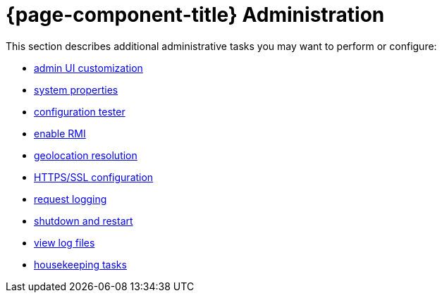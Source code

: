 
= {page-component-title} Administration

This section describes additional administrative tasks you may want to perform or configure:

* xref:deep-dive/admin/webui/introduction.adoc[admin UI customization]
* xref:deep-dive/admin/system-properties/introduction.adoc[system properties]
* xref:deep-dive/admin/config-tester.adoc[configuration tester]
* xref:deep-dive/admin/rmi.adoc[enable RMI]
* xref:deep-dive/admin/geocoder.adoc[geolocation resolution]
* xref:deep-dive/admin/http-ssl.adoc[HTTPS/SSL configuration]
* xref:deep-dive/admin/request-logging.adoc[request logging]
* xref:deep-dive/admin/restart.adoc[shutdown and restart]
* xref:deep-dive/admin/logging/log-file-viewer.adoc[view log files]
* xref:deep-dive/admin/housekeeping/introduction.adoc[housekeeping tasks]
